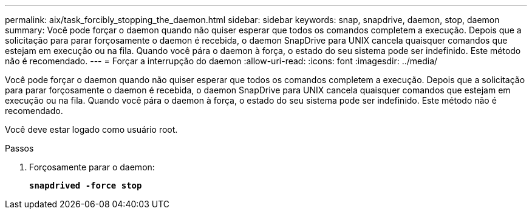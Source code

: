 ---
permalink: aix/task_forcibly_stopping_the_daemon.html 
sidebar: sidebar 
keywords: snap, snapdrive, daemon, stop, daemon 
summary: Você pode forçar o daemon quando não quiser esperar que todos os comandos completem a execução. Depois que a solicitação para parar forçosamente o daemon é recebida, o daemon SnapDrive para UNIX cancela quaisquer comandos que estejam em execução ou na fila. Quando você pára o daemon à força, o estado do seu sistema pode ser indefinido. Este método não é recomendado. 
---
= Forçar a interrupção do daemon
:allow-uri-read: 
:icons: font
:imagesdir: ../media/


[role="lead"]
Você pode forçar o daemon quando não quiser esperar que todos os comandos completem a execução. Depois que a solicitação para parar forçosamente o daemon é recebida, o daemon SnapDrive para UNIX cancela quaisquer comandos que estejam em execução ou na fila. Quando você pára o daemon à força, o estado do seu sistema pode ser indefinido. Este método não é recomendado.

Você deve estar logado como usuário root.

.Passos
. Forçosamente parar o daemon:
+
`*snapdrived -force stop*`


